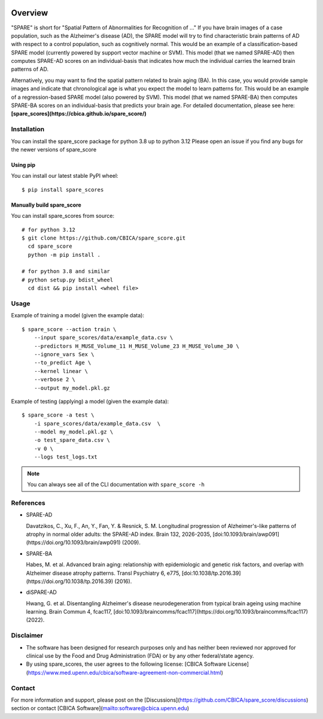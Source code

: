 .. image:: https://codecov.io/gh/CBICA/spare_score/graph/badge.svg?token=7yk7pkydHE
   :target: https://codecov.io/gh/CBICA/spare_score

.. image:: https://github.com/CBICA/spare_score/actions/workflows/macos-tests-3.12.yml/badge.svg
   :alt: macos tests

.. image:: https://github.com/CBICA/spare_score/actions/workflows/ubuntu-tests-3.12.yml/badge.svg
   :alt: ubuntu tests


Overview
--------

"SPARE" is short for "Spatial Pattern of Abnormalities for Recognition of ..." If you have brain images of a case population, such as the Alzheimer's disease (AD), the SPARE model will try to find characteristic brain patterns of AD with respect to a control population, such as cognitively normal. This would be an example of a classification-based SPARE model (currently powered by support vector machine or SVM). This model (that we named SPARE-AD) then computes SPARE-AD scores on an individual-basis that indicates how much the individual carries the learned brain patterns of AD.

Alternatively, you may want to find the spatial pattern related to brain aging (BA). In this case, you would provide sample images and indicate that chronological age is what you expect the model to learn patterns for. This would be an example of a regression-based SPARE model (also powered by SVM). This model (that we named SPARE-BA) then computes SPARE-BA scores on an individual-basis that predicts your brain age.
\
\
\
For detailed documentation, please see here: **[spare_scores](https://cbica.github.io/spare_score/)**

Installation
____________

You can install the spare_score package for python 3.8 up to python 3.12
Please open an issue if you find any bugs for the newer versions of spare_score

*********
Using pip
*********

You can install our latest stable PyPI wheel: ::

  $ pip install spare_scores

**************************
Manually build spare_score
**************************

You can install spare_scores from source: ::

    # for python 3.12
    $ git clone https://github.com/CBICA/spare_score.git
      cd spare_score
      python -m pip install .

    # for python 3.8 and similar
    # python setup.py bdist_wheel
      cd dist && pip install <wheel file>


Usage
_____

Example of training a model (given the example data): ::

  $ spare_score --action train \
      --input spare_scores/data/example_data.csv \
      --predictors H_MUSE_Volume_11 H_MUSE_Volume_23 H_MUSE_Volume_30 \
      --ignore_vars Sex \
      --to_predict Age \
      --kernel linear \
      --verbose 2 \
      --output my_model.pkl.gz

Example of testing (applying) a model (given the example data): ::

  $ spare_score -a test \
      -i spare_scores/data/example_data.csv  \
      --model my_model.pkl.gz \
      -o test_spare_data.csv \
      -v 0 \
      --logs test_logs.txt

.. note::

  You can always see all of the CLI documentation with ``spare_score -h``

References
__________

- SPARE-AD

  Davatzikos, C., Xu, F., An, Y., Fan, Y. & Resnick, S. M. Longitudinal progression of Alzheimer's-like patterns of atrophy in normal older adults: the SPARE-AD index. Brain 132, 2026-2035, [doi:10.1093/brain/awp091](https://doi.org/10.1093/brain/awp091) (2009).

- SPARE-BA

  Habes, M. et al. Advanced brain aging: relationship with epidemiologic and genetic risk factors, and overlap with Alzheimer disease atrophy patterns. Transl Psychiatry 6, e775, [doi:10.1038/tp.2016.39](https://doi.org/10.1038/tp.2016.39) (2016).

- diSPARE-AD

  Hwang, G. et al. Disentangling Alzheimer's disease neurodegeneration from typical brain ageing using machine learning. Brain Commun 4, fcac117, [doi:10.1093/braincomms/fcac117](https://doi.org/10.1093/braincomms/fcac117) (2022).

Disclaimer
__________

- The software has been designed for research purposes only and has neither been reviewed nor approved for clinical use by the Food and Drug Administration (FDA) or by any other federal/state agency.
- By using spare_scores, the user agrees to the following license: [CBICA Software License](https://www.med.upenn.edu/cbica/software-agreement-non-commercial.html)

Contact
_______

For more information and support, please post on the [Discussions](https://github.com/CBICA/spare_score/discussions) section or contact [CBICA Software](mailto:software@cbica.upenn.edu)
